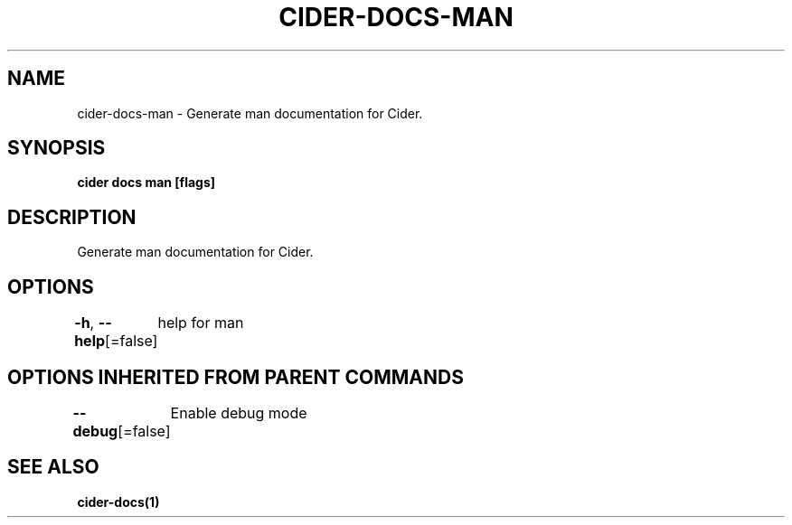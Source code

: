 .nh
.TH "CIDER\-DOCS\-MAN" "1" "Oct 2020" "Auto generated by spf13/cobra" ""

.SH NAME
.PP
cider\-docs\-man \- Generate man documentation for Cider.


.SH SYNOPSIS
.PP
\fBcider docs man [flags]\fP


.SH DESCRIPTION
.PP
Generate man documentation for Cider.


.SH OPTIONS
.PP
\fB\-h\fP, \fB\-\-help\fP[=false]
	help for man


.SH OPTIONS INHERITED FROM PARENT COMMANDS
.PP
\fB\-\-debug\fP[=false]
	Enable debug mode


.SH SEE ALSO
.PP
\fBcider\-docs(1)\fP
